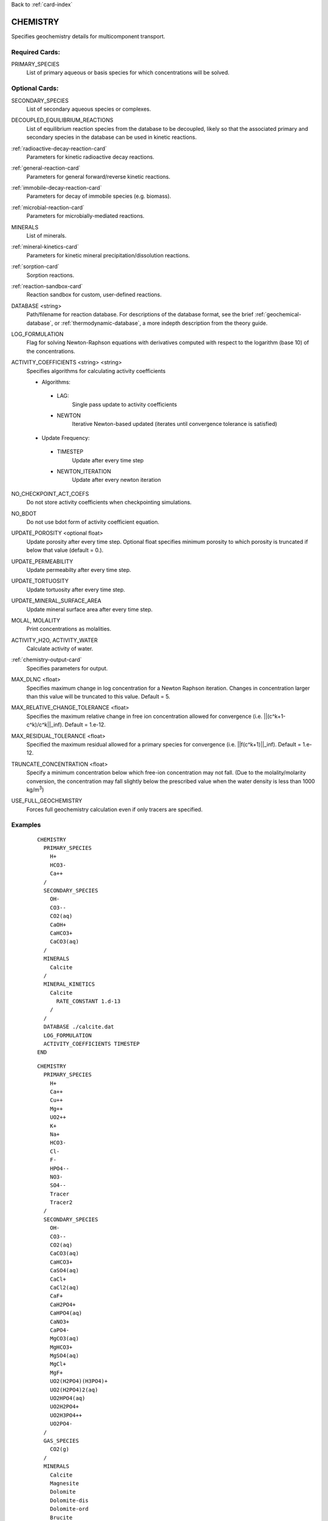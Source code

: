 Back to :ref:`card-index`

.. _chemistry-card:

CHEMISTRY
=========
Specifies geochemistry details for multicomponent transport.

Required Cards:
---------------

PRIMARY_SPECIES
 List of primary aqueous or basis species for which concentrations will be 
 solved.

Optional Cards:
---------------
SECONDARY_SPECIES
 List of secondary aqueous species or complexes.

DECOUPLED_EQUILIBRIUM_REACTIONS
 List of equilibrium reaction species from the database to be decoupled, 
 likely so that the associated primary and secondary species in the 
 database can be used in kinetic reactions.

:ref:`radioactive-decay-reaction-card`
 Parameters for kinetic radioactive decay reactions.

:ref:`general-reaction-card`
 Parameters for general forward/reverse kinetic reactions.

:ref:`immobile-decay-reaction-card`
 Parameters for decay of immobile species (e.g. biomass).

:ref:`microbial-reaction-card`
 Parameters for microbially-mediated reactions.

MINERALS
 List of minerals. 

:ref:`mineral-kinetics-card`
 Parameters for kinetic mineral precipitation/dissolution reactions.

:ref:`sorption-card`
 Sorption reactions.

:ref:`reaction-sandbox-card`
  Reaction sandbox for custom, user-defined reactions.

DATABASE <string>
 Path/filename for reaction database.  For descriptions of the database format, see the brief :ref:`geochemical-database`, or :ref:`thermodynamic-database`, a more indepth description from the theory guide.

LOG_FORMULATION
 Flag for solving Newton-Raphson equations with derivatives computed with 
 respect to the logarithm  (base 10) of the concentrations.

ACTIVITY_COEFFICIENTS <string> <string>
 Specifies algorithms for calculating activity coefficients

 - Algorithms:

  - LAG: 
     Single pass update to activity coefficients
  - NEWTON
     Iterative Newton-based updated (iterates until convergence tolerance is 
     satisfied)

 - Update Frequency:

  - TIMESTEP
     Update after every time step
  - NEWTON_ITERATION
     Update after every newton iteration

NO_CHECKPOINT_ACT_COEFS
 Do not store activity coefficients when checkpointing simulations.

NO_BDOT
 Do not use bdot form of activity coefficient equation.

UPDATE_POROSITY <optional float>
 Update porosity after every time step.  Optional float specifies minimum 
 porosity to which porosity is truncated if below that value (default = 0.).

UPDATE_PERMEABILITY
 Update permeabilty after every time step.

UPDATE_TORTUOSITY
 Update tortuosity after every time step.

UPDATE_MINERAL_SURFACE_AREA
 Update mineral surface area after every time step.

MOLAL, MOLALITY
 Print concentrations as molalities.

ACTIVITY_H2O, ACTIVITY_WATER
 Calculate activity of water.

:ref:`chemistry-output-card`
 Specifies parameters for output.

MAX_DLNC <float>
 Specifies maximum change in log concentration for a Newton Raphson iteration.  
 Changes in concentration larger than this value will be truncated to this 
 value.  Default = 5.

MAX_RELATIVE_CHANGE_TOLERANCE <float>
 Specifies the maximum relative change in free ion concentration allowed for 
 convergence (i.e. ||(c^k+1-c^k)/c^k||_inf).  Default = 1.e-12.

MAX_RESIDUAL_TOLERANCE <float>
 Specified the maximum residual allowed for a primary species for convergence 
 (i.e. ||f(c^k+1)||_inf).  Default = 1.e-12.

TRUNCATE_CONCENTRATION <float>
 Specify a minimum concentration below which free-ion concentration may not 
 fall.  (Due to the molality/molarity conversion, the concentration may fall 
 slightly below the prescribed value when the water density is less than 1000 
 kg/m\ :sup:`3`\)
 
USE_FULL_GEOCHEMISTRY
 Forces full geochemistry calculation even if only tracers are specified. 

Examples
--------

 ::

  CHEMISTRY
    PRIMARY_SPECIES
      H+
      HCO3-
      Ca++
    /
    SECONDARY_SPECIES
      OH-
      CO3--
      CO2(aq)
      CaOH+
      CaHCO3+
      CaCO3(aq)
    /
    MINERALS
      Calcite
    /
    MINERAL_KINETICS
      Calcite
        RATE_CONSTANT 1.d-13
      /
    /
    DATABASE ./calcite.dat
    LOG_FORMULATION
    ACTIVITY_COEFFICIENTS TIMESTEP
  END

 ::

  CHEMISTRY
    PRIMARY_SPECIES
      H+
      Ca++
      Cu++
      Mg++
      UO2++
      K+
      Na+
      HCO3-
      Cl-
      F-
      HPO4--
      NO3-
      SO4--
      Tracer
      Tracer2
    /
    SECONDARY_SPECIES
      OH-
      CO3--
      CO2(aq)
      CaCO3(aq)
      CaHCO3+
      CaSO4(aq)
      CaCl+
      CaCl2(aq)
      CaF+
      CaH2PO4+
      CaHPO4(aq)
      CaNO3+
      CaPO4-
      MgCO3(aq)
      MgHCO3+
      MgSO4(aq)
      MgCl+
      MgF+
      UO2(H2PO4)(H3PO4)+
      UO2(H2PO4)2(aq)
      UO2HPO4(aq)
      UO2H2PO4+
      UO2H3PO4++
      UO2PO4-
    /
    GAS_SPECIES
      CO2(g)
    /
    MINERALS
      Calcite
      Magnesite
      Dolomite
      Dolomite-dis
      Dolomite-ord
      Brucite
      Nesquehonite
      Gypsum
      Schoepite
      UO2CO3
      UO2(PO3)2
      (UO2)3(PO4)2
      (UO2)3(PO4)2.4H2O
      CaUO4
      UO2SO4
      UOF4
      UO3.2H2O
      UO3.0.9H2O(alpha)
      Saleeite
      Sylvite
      Metatorbernite
      Whitlockite
      Chalcanthite
      Brochantite
      Tenorite
      Malachite
      Fluorapatite
      Fluorite
      Hydroxylapatite
      Torbernite
    /
  :
    MINERAL_KINETICS
      Calcite 
        RATE_CONSTANT 1.e-12 mol/cm^2-sec
      /
      Metatorbernite 
        RATE_CONSTANT 2.e-17 mol/cm^2-sec
      /
    /
    SORPTION
      JUMPSTART_KINETIC_SORPTION
      SURFACE_COMPLEXATION_RXN
        MINERAL Calcite
        SITE >SOH 15.264 ! 20 m^2/g, por = 0.25
        COMPLEXES
          >SOUO2OH
          >SOHUO2CO3
        /
      /
    /
    DATABASE ../../../hanford.dat
    LOG_FORMULATION
    MAX_RELATIVE_CHANGE_TOLERANCE 1.d-10
    ACTIVITY_COEFFICIENTS NEWTON_ITERATION
    OUTPUT
      UO2++
      Tracer
    /
  END

